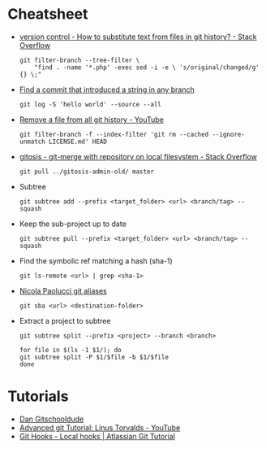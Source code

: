 * Cheatsheet
 - [[https://stackoverflow.com/questions/4110652/how-to-substitute-text-from-files-in-git-history][version control - How to substitute text from files in git history? - Stack Overflow]]
   #+BEGIN_SRC shell
     git filter-branch --tree-filter \
         "find . -name '*.php' -exec sed -i -e \ 's/original/changed/g' {} \;"
   #+END_SRC

 - [[https://stackoverflow.com/questions/5816134/finding-a-git-commit-that-introduced-a-string-in-any-branch][Find a commit that introduced a string in any branch]]
   : git log -S 'hello world' --source --all

 - [[https://www.youtube.com/watch?v=Bo-8EfDpKxA][Remove a file from all git history - YouTube]]
   : git filter-branch -f --index-filter 'git rm --cached --ignore-unmatch LICENSE.md' HEAD

 - [[https://stackoverflow.com/questions/1651985/git-merge-with-repository-on-local-filesystem][gitosis - git-merge with repository on local filesystem - Stack Overflow]]
   : git pull ../gitosis-admin-old/ master

 - Subtree
   : git subtree add --prefix <target_folder> <url> <branch/tag> --squash

 - Keep the sub-project up to date
   : git subtree pull --prefix <target_folder> <url> <branch/tag> --squash

 - Find the symbolic ref matching a hash (sha-1)
   : git ls-remote <url> | grep <sha-1>

 - [[https://bitbucket.org/durdn/cfg/src/master/.gitconfig?at=master&fileviewer=file-view-default][Nicola Paolucci git aliases]]
   : git sba <url> <destination-folder>

 - Extract a project to subtree
   : git subtree split --prefix <project> --branch <branch>
   #+BEGIN_SRC shell
     for file in $(ls -1 $1/); do
	 git subtree split -P $1/$file -b $1/$file
     done
   #+END_SRC

* Tutorials
 - [[https://www.youtube.com/channel/UCshmCws1MijkZLMkPmOmzbQ][Dan Gitschooldude]]
 - [[https://www.youtube.com/watch?v=8ET_gl1qAZ0][Advanced git Tutorial: Linus Torvalds - YouTube]]
 - [[https://www.atlassian.com/git/tutorials/git-hooks/local-hooks][Git Hooks - Local hooks | Atlassian Git Tutorial]]
